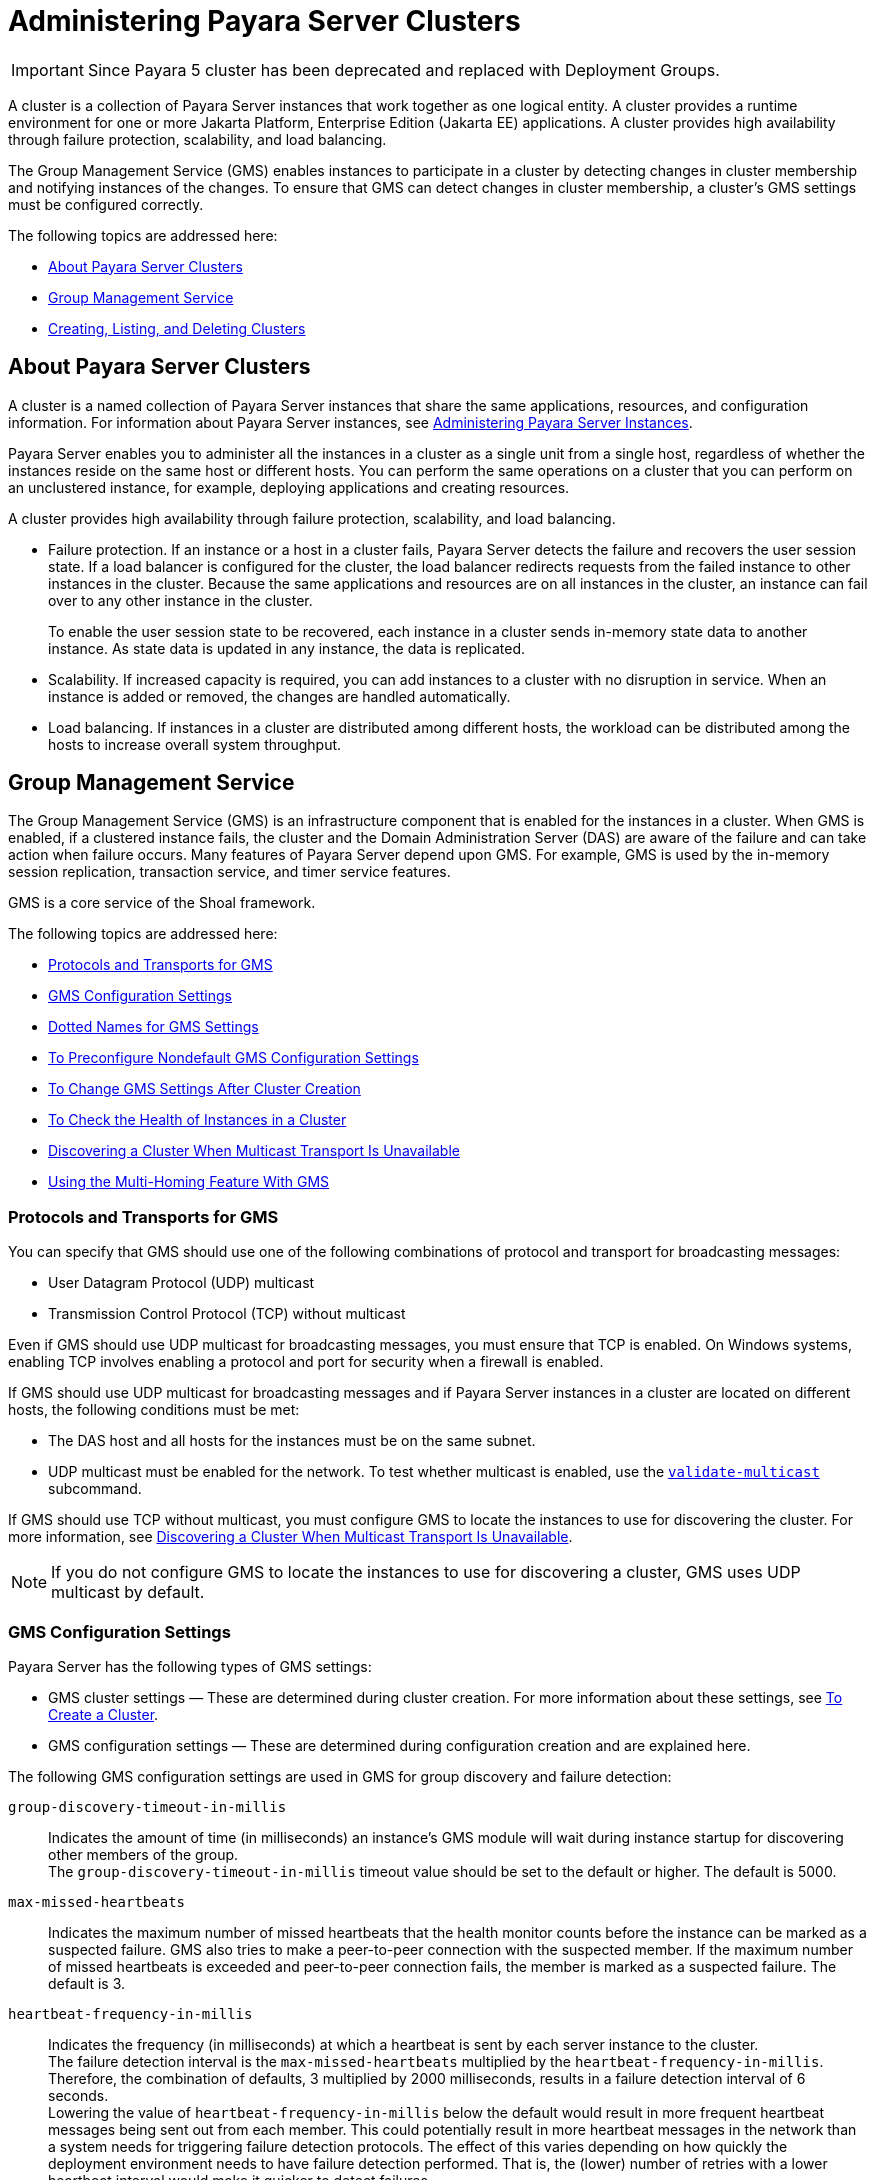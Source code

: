 [[administering-payara-server-clusters]]
= Administering Payara Server Clusters

IMPORTANT: Since Payara 5 cluster has been deprecated and replaced with Deployment Groups.

A cluster is a collection of Payara Server instances that work together as one logical entity. A cluster provides a runtime environment
for one or more Jakarta Platform, Enterprise Edition (Jakarta EE) applications. A cluster provides high availability through failure protection, scalability, and load balancing.

The Group Management Service (GMS) enables instances to participate in a cluster by detecting changes in cluster membership and notifying instances of the changes.
To ensure that GMS can detect changes in cluster membership, a cluster's GMS settings must be configured correctly.

The following topics are addressed here:

* xref:about-payara-server-clusters[About Payara Server Clusters]
* xref:group-management-service[Group Management Service]
* xref:creating-listing-and-deleting-clusters[Creating, Listing, and Deleting Clusters]

[[about-payara-server-clusters]]
== About Payara Server Clusters

A cluster is a named collection of Payara Server instances that share the same applications, resources, and configuration information.
For information about Payara Server instances, see xref:docs:ha-administration-guide:instances.adoc#administering-payara-server-instances[Administering Payara Server Instances].

Payara Server enables you to administer all the instances in a cluster as a single unit from a single host, regardless of whether the instances reside on the same host or different hosts.
You can perform the same operations on a cluster that you can perform on an unclustered instance, for example, deploying applications and creating resources.

A cluster provides high availability through failure protection, scalability, and load balancing.

* Failure protection. If an instance or a host in a cluster fails, Payara Server detects the failure and recovers the user session state.
If a load balancer is configured for the cluster, the load balancer redirects requests from the failed instance to other instances in the cluster.
Because the same applications and resources are on all instances in the cluster, an instance can fail over to any other instance in the cluster.
+
To enable the user session state to be recovered, each instance in a cluster sends in-memory state data to another instance. As state data is updated in any instance, the data is replicated.
* Scalability. If increased capacity is required, you can add instances to a cluster with no disruption in service. When an instance is added or removed, the changes are handled automatically.
* Load balancing. If instances in a cluster are distributed among different hosts, the workload can be distributed among the hosts to increase overall system throughput.

[[group-management-service]]
== Group Management Service

The Group Management Service (GMS) is an infrastructure component that is enabled for the instances in a cluster.
When GMS is enabled, if a clustered instance fails, the cluster and the Domain Administration Server (DAS) are aware of the failure and can take action when failure occurs. Many features of Payara Server depend upon GMS.
For example, GMS is used by the in-memory session replication, transaction service, and timer service features.

GMS is a core service of the Shoal framework.

The following topics are addressed here:

* xref:protocols-and-transports-for-gms[Protocols and Transports for GMS]
* xref:gms-configuration-settings[GMS Configuration Settings]
* xref:dotted-names-for-gms-settings[Dotted Names for GMS Settings]
* xref:to-preconfigure-nondefault-gms-configuration-settings[To Preconfigure Nondefault GMS Configuration Settings]
* xref:to-change-gms-settings-after-cluster-creation[To Change GMS Settings After Cluster Creation]
* xref:to-check-the-health-of-instances-in-a-cluster[To Check the Health of Instances in a Cluster]
* xref:discovering-a-cluster-when-multicast-transport-is-unavailable[Discovering a Cluster When Multicast Transport Is Unavailable]
* xref:using-the-multi-homing-feature-with-gms[Using the Multi-Homing Feature With GMS]

[[protocols-and-transports-for-gms]]
=== Protocols and Transports for GMS

You can specify that GMS should use one of the following combinations of protocol and transport for broadcasting messages:

* User Datagram Protocol (UDP) multicast
* Transmission Control Protocol (TCP) without multicast

Even if GMS should use UDP multicast for broadcasting messages, you must ensure that TCP is enabled. On Windows systems, enabling TCP involves enabling a protocol and port for security when a firewall is enabled.

If GMS should use UDP multicast for broadcasting messages and if Payara Server instances in a cluster are located on different hosts, the following conditions must be met:

* The DAS host and all hosts for the instances must be on the same subnet.
* UDP multicast must be enabled for the network. To test whether multicast is enabled, use the xref:docs:reference-manual:validate-multicast.adoc#validate-multicast[`validate-multicast`] subcommand.

If GMS should use TCP without multicast, you must configure GMS to locate the instances to use for discovering the cluster.
For more information, see xref:clusters.adoc#discovering-a-cluster-when-multicast-transport-is-unavailable[Discovering a Cluster When Multicast Transport Is Unavailable].

NOTE: If you do not configure GMS to locate the instances to use for discovering a cluster, GMS uses UDP multicast by default.

[[gms-configuration-settings]]
=== GMS Configuration Settings

Payara Server has the following types of GMS settings:

* GMS cluster settings — These are determined during cluster creation. For more information about these settings, see xref:clusters.adoc#to-create-a-cluster[To Create a Cluster].
* GMS configuration settings — These are determined during configuration creation and are explained here.

The following GMS configuration settings are used in GMS for group discovery and failure detection:

`group-discovery-timeout-in-millis`::
Indicates the amount of time (in milliseconds) an instance's GMS module will wait during instance startup for discovering other members of the group. +
The `group-discovery-timeout-in-millis` timeout value should be set to the default or higher. The default is 5000.

`max-missed-heartbeats`::
Indicates the maximum number of missed heartbeats that the health monitor counts before the instance can be marked as a suspected failure. GMS also tries to make a peer-to-peer connection with the suspected member. If the maximum number of missed heartbeats is exceeded and peer-to-peer connection fails, the member is marked as a suspected failure. The default is 3.

`heartbeat-frequency-in-millis`::
Indicates the frequency (in milliseconds) at which a heartbeat is sent by each server instance to the cluster. +
The failure detection interval is the `max-missed-heartbeats` multiplied by the `heartbeat-frequency-in-millis`. Therefore, the combination of defaults, 3 multiplied by 2000 milliseconds, results in a failure detection interval of 6 seconds. +
Lowering the value of `heartbeat-frequency-in-millis` below the default would result in more frequent heartbeat messages being sent out from each member. This could potentially result in more heartbeat messages in the network than a system needs for triggering failure detection protocols. The effect of this varies depending on how quickly the deployment environment needs to have failure detection performed. That is, the (lower) number of retries with a lower heartbeat interval would make it quicker to detect failures. +
However, lowering this value could result in false positives because you could potentially detect a member as failed when, in fact, the member's heartbeat is reflecting the network load from other parts of the server. Conversely, a higher timeout interval results in fewer heartbeats in the system because the time interval between heartbeats is longer. As a result, failure detection would take a longer. In addition, a startup by a failed member during this time results in a new join notification but no failure notification, because failure detection and verification were not completed. +
The default is 2000.

`verify-failure-waittime-in-millis`::
Indicates the verify suspect protocol's timeout used by the health monitor. After a member is marked as suspect based on missed heartbeats and a failed peer-to-peer connection check, the verify suspect protocol is activated and waits for the specified timeout to check for any further health state messages received in that time, and to see if a peer-to-peer connection can be made with the suspect member. If not, then the member is marked as failed and a failure notification is sent. The default is 1500.

`verify-failure-connect-timeout-in-millis`::
Indicates the time it takes for the GMS to detect a hardware or network failure of a server instance. Be careful not to set this value too low. The smaller this timeout value is, the greater the chance of detecting false failures. That is, the instance has not failed but doesn't respond within the short window of time. The default is 10000.

The heartbeat frequency, maximum missed heartbeats, peer-to-peer connection-based failure detection, and the verify timeouts are all needed to ensure that failure detection is robust and reliable in Payara Server.

For the dotted names for each of these GMS configuration settings, see xref:clusters.adoc#dotted-names-for-gms-settings[Dotted Names for GMS Settings]. For the steps to specify
these settings, see xref:clusters.adoc#to-preconfigure-nondefault-gms-configuration-settings[To Preconfigure Nondefault GMS Configuration Settings].

[[dotted-names-for-gms-settings]]
=== Dotted Names for GMS Settings

Below are sample xref:docs:reference-manual:get.adoc[`get`] subcommands to get all the GMS
configuration settings (attributes associated with the referenced `mycfg` configuration) and GMS cluster settings (attributes and properties associated with a cluster named `mycluster`).

[source,shell]
----
asadmin> get "configs.config.mycfg.group-management-service.*"
configs.config.mycfg.group-management-service.failure-detection.heartbeat-frequency-in-millis=2000
configs.config.mycfg.group-management-service.failure-detection.max-missed-heartbeats=3
configs.config.mycfg.group-management-service.failure-detection.verify-failure-connect-timeout-in-millis=10000
configs.config.mycfg.group-management-service.failure-detection.verify-failure-waittime-in-millis=1500
configs.config.mycfg.group-management-service.group-discovery-timeout-in-millis=5000

asadmin> get clusters.cluster.mycluster
clusters.cluster.mycluster.config-ref=mycfg
clusters.cluster.mycluster.gms-bind-interface-address=${GMS-BIND-INTERFACE-ADDRESS-mycluster}
clusters.cluster.mycluster.gms-enabled=true
clusters.cluster.mycluster.gms-multicast-address=228.9.245.47
clusters.cluster.mycluster.gms-multicast-port=9833
clusters.cluster.mycluster.name=mycluster

asadmin> get "clusters.cluster.mycluster.property.*"
clusters.cluster.mycluster.property.GMS_LISTENER_PORT=${GMS_LISTENER_PORT-mycluster}
clusters.cluster.mycluster.property.GMS_MULTICAST_TIME_TO_LIVE=4
clusters.cluster.mycluster.property.GMS_LOOPBACK=false
clusters.cluster.mycluster.property.GMS_TCPSTARTPORT=9090
clusters.cluster.mycluster.property.GMS_TCPENDPORT=9200
----

The last `get` subcommand displays only the properties that have been explicitly set.

For the steps to specify these settings, see xref:clusters.adoc#to-preconfigure-nondefault-gms-configuration-settings[To Preconfigure Nondefault GMS Configuration Settings]
and xref:clusters.adoc#to-change-gms-settings-after-cluster-creation[To Change GMS Settings After Cluster Creation].

[[to-preconfigure-nondefault-gms-configuration-settings]]
=== To Preconfigure Nondefault GMS Configuration Settings

You can preconfigure GMS with values different than the defaults without requiring a restart of the DAS and the cluster.

. Create a configuration using the xref:docs:reference-manual:copy-config.adoc[`copy-config`] subcommand. For example:
+
[source,shell]
----
asadmin> copy-config default-config mycfg
----
For more information, see xref:docs:ha-administration-guide:named-configurations.adoc#to-create-a-named-configuration[To Create a Named Configuration].
. Set the values for the new configuration's GMS configuration settings. For example:
+
[source,shell]
----
asadmin> set configs.config.mycfg.group-management-service.group-discovery-timeout-in-millis=8000
asadmin> set configs.config.mycfg.group-management-service.failure-detection.max-missed-heartbeats=5
----
For a complete list of the dotted names for these settings, see xref:clusters.adoc#dotted-names-for-gms-settings[Dotted Names for GMS Settings].
. Create the cluster so it uses the previously created configuration. For example:
+
[source,shell]
----
asadmin> create-cluster --config mycfg mycluster
----
You can also set GMS cluster settings during this step. For more information, see xref:clusters.adoc#to-create-a-cluster[To Create a Cluster].
. Create server instances for the cluster. For example:
+
[source,shell]
----
asadmin> create-instance --node localhost-domain1 --cluster mycluster instance01
asadmin> create-instance --node localhost-domain1 --cluster mycluster instance02
----
. Start the cluster. For example:
+
[source,shell]
----
asadmin> start-cluster mycluster
----

You can also view the full syntax and options of a subcommand by typing `asadmin help` subcommand at the command line.

[[to-change-gms-settings-after-cluster-creation]]
=== To Change GMS Settings After Cluster Creation

To avoid the need to restart the DAS and the cluster, configure GMS
configuration settings before cluster creation as explained in xref:clusters.adoc#to-preconfigure-nondefault-gms-configuration-settings[To Preconfigure Nondefault GMS Configuration Settings].

To avoid the need to restart the DAS and the cluster, configure the GMS cluster settings during cluster creation as explained in xref:clusters.adoc#to-create-a-cluster[To Create a Cluster].

Changing any GMS settings using the `set` subcommand after cluster creation requires a domain administration server (DAS) and cluster restart as explained here.

. Ensure that the DAS and cluster are running. Remote subcommands require a running server.
. Use the xref:docs:reference-manual:get.adoc[`get`] subcommand to determine the settings to change. For example:
+
[source,shell]
----
asadmin> get "configs.config.mycfg.group-management-service.*"
configs.config.mycfg.group-management-service.failure-detection.heartbeat-frequency-in-millis=2000
configs.config.mycfg.group-management-service.failure-detection.max-missed-heartbeats=3
configs.config.mycfg.group-management-service.failure-detection.verify-failure-connect-timeout-in-millis=10000
configs.config.mycfg.group-management-service.failure-detection.verify-failure-waittime-in-millis=1500
configs.config.mycfg.group-management-service.group-discovery-timeout-in-millis=5000
----
For a complete list of the dotted names for these settings, see xref:clusters.adoc#dotted-names-for-gms-settings[Dotted Names for GMS Settings].
. Use the xref:docs:reference-manual:set.adoc[`set`] subcommand to change the settings. For example:
+
[source,shell]
----
asadmin> set configs.config.mycfg.group-management-service.group-discovery-timeout-in-millis=6000
----
. Use the `get` subcommand again to confirm that the changes were made. For example:
+
[source,shell]
----
asadmin> get configs.config.mycfg.group-management-service.group-discovery-timeout-in-millis
----
. Restart the DAS. For example:
+
[source,shell]
----
asadmin> stop-domain domain1
asadmin> start-domain domain1
----
. Restart the cluster. For example:
+
[source,shell]
----
asadmin> stop-cluster mycluster
asadmin> start-cluster mycluster
----

You can also view the full syntax and options of a subcommand by typing `asadmin help` subcommand at the command line.

[[to-check-the-health-of-instances-in-a-cluster]]
=== To Check the Health of Instances in a Cluster

The `list-instances` is the quickest way to evaluate the health of a cluster and to detect
if cluster is properly operating; that is, all members of the cluster are running and visible to DAS.

. Ensure that the DAS and cluster are running. Remote subcommands require a running server.
. Check whether server instances in a cluster are running by using the xref:docs:reference-manual:list-instances.adoc[`list-instances`] subcommand.

[[example-4-1]]

Checking the Health of Instances in a Cluster

This example checks the health of a cluster named `mycluster`.

[source,shell]
----
asadmin> list-instances mycluster
instance01   running
instance02   running
Command list-instances executed successfully.
----

You can also view the full syntax and options of the subcommand by typing `asadmin help list-instances` at the command line.

[[discovering-a-cluster-when-multicast-transport-is-unavailable]]
=== Discovering a Cluster When Multicast Transport Is Unavailable

When multicast transport is unavailable, Payara Server instances that are joining a cluster cannot rely on broadcast messages from GMS to discover the cluster.
Instead, an instance that is joining a cluster uses a running instance or the DAS in the cluster to discover the cluster.

Therefore, when multicast transport is unavailable, you must provide the locations of instances in the cluster to use for discovering the cluster.
You are not required to provide the locations of all instances in the cluster. However, for an instance to discover the cluster, at least one instance whose location you provide must be running.
To increase the probability of finding a running instance, provide the locations of several instances.

If the DAS will be left running after the cluster is started, provide the location of the DAS first in the list of instances.
When a cluster is started, the DAS is running before any of the instances in the cluster are started.

The locations of the instances to use for discovering a cluster are part of the configuration data that you provide when creating the cluster.
How to provide this data depends on how instances are distributed, as explained in the following subsections:

* xref:clusters.adoc#to-discover-a-cluster-when-multiple-instances-in-a-cluster-are-running-on-a-host[To Discover a Cluster When Multiple Instances in a Cluster are Running on a Host]
* xref:clusters.adoc#to-discover-a-cluster-when-each-instance-in-a-cluster-is-running-on-a-different-host[To Discover a Cluster When Each Instance in a Cluster Is Running on a Different Host]

[[to-discover-a-cluster-when-multiple-instances-in-a-cluster-are-running-on-a-host]]
==== *To Discover a Cluster When Multiple Instances in a Cluster are Running on a Host*

If multiple instances in the same cluster are running on a host, you must provide a list of uniform resource indicators (URIs).
Each URI must locate a Payara Server instance or the DAS in the cluster.

. Ensure that the DAS is running. Remote subcommands require a running server.
. Create a system property to represent the port number of the port on which the DAS listens for messages from GMS for the cluster. +
Use the xref:docs:reference-manual:create-system-properties.adoc[`create-system-properties`] subcommand for this purpose.
+
[source,shell]
----
asadmin> create-system-properties GMS_LISTENER_PORT-cluster-name=gms-port
----
cluster-name::
  The name of the cluster to which the messages from GMS apply.
gms-port::
  The port number of the port on which the DAS listens for messages from GMS.
. Restart the DAS.
. When creating the cluster, set the `GMS_DISCOVERY_URI_LIST` property to a comma-separated list of URIs that locate instances to use for discovering the cluster.
+
[source,shell]
----
asadmin> create-cluster --properties GMS_DISCOVERY_URI_LIST=uri-list cluster-name
----
uri-list::
  A comma-separated list of URIs that locate a Payara Server instance or the DAS in the cluster. +
  The format of each URI in the list is as follows: +
  scheme`://`host-name-or -IP-address`:`port +
  * scheme is the URI scheme, which is `tcp`.
  * host-name-or -IP-address is the host name or IP address of the host   on which the instance is running.
  * port is the port number of the port on which the instance will   listen for messages from GMS.
cluster-name::
  The name of the cluster that you are creating. +

NOTE: For complete instructions for creating a cluster, see xref:clusters.adoc#to-create-a-cluster[To Create a Cluster].

. When you add each instance to the cluster, set the system property `GMS_LISTENER_PORT-`clustername for the instance.
* To create the instance centrally, run the following command:
+
[source,shell]
----
asadmin> create-instance --node node-name
--systemproperties GMS_LISTENER_PORT-cluster-name=gms-port --cluster  cluster-name instance-name
----
* To create the instance locally, run the following command:
+
[source,shell]
----
asadmin> create-local-instance
--systemproperties GMS_LISTENER_PORT-cluster-name=gms-port --cluster  cluster-name instance-name
----
node-name::
  The name of an existing Payara Server node on which the instance is   to reside. For more information about nodes, see xref:docs:ha-administration-guide:nodes.adoc#administering-payara-server-nodes[Administering Payara Server Nodes].
cluster-name::
  The name of the cluster to which you are adding the instance.
gms-port::
  The port number of the port on which the instance listens for messages from GMS.
instance-name::
  The name of the instance that you are creating. +

[NOTE]
====
For full instructions for adding an instance to a cluster, see the following sections:

* xref:instances.adoc#to-create-an-instance-centrally[To Create an Instance Centrally]
* xref:instances.adoc#to-create-an-instance-locally[To Create an Instance Locally].
====

[[example-4-3]]

Discovering a Cluster When Multiple Instances are Running on a Host

This example creates a cluster that is named `tcpcluster` for which GMS is not using multicast for broadcasting messages.

The cluster contains the instances `instance101` and `instance102`.
These instances reside on the host whose IP address is `10.152.23.224` and listen for GMS events on ports 9091 and 9092.
The DAS is also running on this host and listens for GMS events on port 9090.

Instances that are joining the cluster will use the DAS and the instances `instance101` and `instance102` to discover the cluster.

[source,shell]
----
asadmin> create-system-properties GMS_LISTENER_PORT-tcpcluster=9090
Command create-system-properties executed successfully.
asadmin> restart-domain
Successfully restarted the domain
Command restart-domain executed successfully.
asadmin> create-cluster --properties GMS_DISCOVERY_URI_LIST=
tcp'\\:'//10.152.23.224'\\:'9090,
tcp'\\:'//10.152.23.224'\\:'9091,
tcp'\\:'//10.152.23.224'\\:'9092 tcpcluster
Command create-cluster executed successfully.
asadmin> create-local-instance
--systemproperties GMS_LISTENER_PORT-tcpcluster=9091 --cluster tcpcluster
instance101
Rendezvoused with DAS on localhost:4848.
Port Assignments for server instance instance101:
JMX_SYSTEM_CONNECTOR_PORT=28686
JMS_PROVIDER_PORT=27676
HTTP_LISTENER_PORT=28080
ASADMIN_LISTENER_PORT=24848
JAVA_DEBUGGER_PORT=29009
IIOP_SSL_LISTENER_PORT=23820
IIOP_LISTENER_PORT=23700
OSGI_SHELL_TELNET_PORT=26666
HTTP_SSL_LISTENER_PORT=28181
IIOP_SSL_MUTUALAUTH_PORT=23920
Command create-local-instance executed successfully.
asadmin> create-local-instance
--systemproperties GMS_LISTENER_PORT-tcpcluster=9092 --cluster tcpcluster
instance102
Rendezvoused with DAS on localhost:4848.
Using DAS host localhost and port 4848 from existing das.properties for node
localhost-domain1. To use a different DAS, create a new node using
create-node-ssh or create-node-config. Create the instance with the new node and
correct host and port:
asadmin --host das_host --port das_port create-local-instance --node node_name
instance_name.
Port Assignments for server instance instance102:
JMX_SYSTEM_CONNECTOR_PORT=28687
JMS_PROVIDER_PORT=27677
HTTP_LISTENER_PORT=28081
ASADMIN_LISTENER_PORT=24849
JAVA_DEBUGGER_PORT=29010
IIOP_SSL_LISTENER_PORT=23821
IIOP_LISTENER_PORT=23701
OSGI_SHELL_TELNET_PORT=26667
HTTP_SSL_LISTENER_PORT=28182
IIOP_SSL_MUTUALAUTH_PORT=23921
Command create-local-instance executed successfully.
----

*See Also*

* xref:docs:reference-manual:create-system-properties.adoc[`create-system-properties`(1)]
* xref:clusters.adoc#to-create-a-cluster[To Create a Cluster]
* xref:instances.adoc#to-create-an-instance-centrally[To Create an Instance Centrally]
* xref:instances.adoc#to-create-an-instance-locally[To Create an Instance Locally]

[[to-discover-a-cluster-when-each-instance-in-a-cluster-is-running-on-a-different-host]]
==== *To Discover a Cluster When Each Instance in a Cluster Is Running on a Different Host*

If all instances in a cluster and the DAS are running on different hosts, you can specify the locations of instances to use for discovering the cluster as follows:

* By specifying a list of host names or Internet Protocol (IP) addresses. Each host name or IP address must locate a host on which the DAS or a Payara Server instance in the cluster is running.
Instances that are joining the cluster will use the DAS or the instances to discover the cluster.
* By generating the list of locations automatically. The generated list contains the locations of the DAS and all instances in the cluster.

Multiple instances on the same host cannot be members of the same cluster.

. Ensure that the DAS is running. Remote subcommands require a running server.
. When creating the cluster, set the properties of the cluster as follows:
* Set the `GMS_DISCOVERY_URI_LIST` property to one of the following values:

** A comma-separated list of IP addresses or host names on which the DAS or the instances to use for discovering the cluster are running. +
The list can contain a mixture of IP addresses and host names.

** The keyword `generate`.
* Set the `GMS_LISTENER_PORT` property to a port number that is unique for the cluster in the domain. +
If you are specifying a list of IP addresses or host names, type the following command:
+
[source,shell]
----
asadmin> create-cluster --properties GMS_DISCOVERY_URI_LIST=host-list:
GMS_LISTENER_PORT=gms-port cluster-name
----
If you are specifying the keyword `generate`, type the following command:
+
[source,shell]
----
asadmin> create-cluster --properties GMS_DISCOVERY_URI_LIST=generate:
GMS_LISTENER_PORT=gms-port cluster-name
----
host-list::
  A comma-separated list of IP addresses or host names on which the DAS or the instances to use for discovering the cluster are running.
gms-port::
  The port number of the port on which the cluster listens for messages from GMS.
cluster-name::
  The name of the cluster that you are creating. +

NOTE: For complete instructions for creating a cluster, see xref:clusters.adoc#to-create-a-cluster[To Create a Cluster].

[[example-4-4]]

Discovering a Cluster by Specifying a List of IP Addresses

This example creates a cluster that is named `ipcluster` for which GMS is not using multicast for broadcasting messages. The instances to use for discovering the cluster are located through a list of IP addresses.
In this example, one instance in the cluster is running on each host and the DAS is running on a separate host. The cluster listens for messages from GMS on port 9090.

[source,shell]
----
asadmin> create-cluster --properties 'GMS_DISCOVERY_URI_LIST=
10.152.23.225,10.152.23.226,10.152.23.227,10.152.23.228:
GMS_LISTENER_PORT=9090' ipcluster
Command create-cluster executed successfully.
----

[[exampl3-4-5]]

Discovering a Cluster by Generating a List of Locations of Instances

This example creates a cluster that is named `gencluster` for which GMS is not using multicast for broadcasting messages.
The list of locations of instances to use for discovering the cluster is generated automatically.
In this example, one instance in the cluster is running on each host and the DAS is running on a separate host. The cluster listens for messages from GMS on port 9090.

[source,shell]
----
asadmin> create-cluster --properties 'GMS_DISCOVERY_URI_LIST=generate:
GMS_LISTENER_PORT=9090' gencluster
Command create-cluster executed successfully.
----

*Next Steps*

After creating the cluster, add instances to the cluster as explained in the following sections:

* xref:instances.adoc#to-create-an-instance-centrally[To Create an Instance Centrally]
* xref:instances.adoc#to-create-an-instance-locally[To Create an Instance Locally]

[[GSHAG493]]

*See Also*

* xref:clusters.adoc#to-create-a-cluster[To Create a Cluster]
* xref:instances.adoc#to-create-an-instance-centrally[To Create an Instance Centrally]
* xref:instances.adoc#to-create-an-instance-locally[To Create an Instance Locally]

[[using-the-multi-homing-feature-with-gms]]
=== Using the Multi-Homing Feature With GMS

Multi-homing enables Payara Server clusters to be used in an environment that uses multiple Network Interface Cards (NICs).
A multi-homed host has multiple network connections, of which the connections may or may not be the on same network.
Multi-homing provides the following benefits:

* Provides redundant network connections within the same subnet. Having multiple NICs ensures that one or more network connections are available for communication.
* Supports communication across two or more different subnets. The DAS and all server instances in the same cluster must be on the same subnet for GMS communication, however.
* Binds to a specific IPv4 address and receives GMS messages in a system that has multiple IP addresses configured. The responses for GMS messages received on a particular interface will also go out through that interface.
* Supports separation of external and internal traffic.

[[traffic-separation-using-multi-homing]]
==== *Traffic Separation Using Multi-Homing*

You can separate the internal traffic resulting from GMS from the external traffic. Traffic separation enables you plan a network better and augment certain parts of the network, as required.

Consider a simple cluster, `c1`, with three instances, `i101`, `i102`, and `i103`. Each instance runs on a different machine.
In order to separate the traffic, the multi-homed machine should have at least two IP addresses belonging to different networks.
The first IP as the external IP and the second one as internal IP.
The objective is to expose the external IP to user requests, so that all the traffic from the user requests would be through them.
The internal IP is used only by the cluster instances for internal communication through GMS. The following procedure describes how to set up traffic separation.

To configure multi-homed machines for GMS without traffic separation, skip the steps or commands that configure the `EXTERNAL-ADDR` system property, but perform the others.

To avoid having to restart the DAS or cluster, perform the following steps in the specified order.

*To set up traffic separation, follow these steps:*

. Create the system properties `EXTERNAL-ADDR` and `GMS-BIND-INTERFACE-ADDRESS-c1` for the DAS.
* `asadmin create-system-properties` `target` `server EXTERNAL-ADDR=192.155.35.4`
* `asadmin create-system-properties` `target` `server GMS-BIND-INTERFACE-ADDRESS-c1=10.12.152.20`
. Create the cluster with the default settings. Use the following command:
+
[source,shell]
----
asadmin create-cluster c1
----
A reference to a system property for GMS traffic is already set up by default in the `gms-bind-interface-address` cluster setting. The default value of this setting is `${GMS-BIND-INTERFACE-ADDRESS-`cluster-name`}`.
. When creating the clustered instances, configure the external and GMS IP addresses. +
Use the following commands:
* `asadmin create-instance` `node` `localhost` `cluster` `c1` `systemproperties` `EXTERNAL-ADDR=192.155.35.5:GMS-BIND-INTERFACE-ADDRESS-c1=10.12.152.30 i101`
* `asadmin create-instance` `node` `localhost` `cluster` `c1` `systemproperties` `EXTERNAL-ADDR=192.155.35.6:GMS-BIND-INTERFACE-ADDRESS-c1=10.12.152.40 i102`
* `asadmin create-instance` `node` `localhost` `cluster` `c1` `systemproperties` `EXTERNAL-ADDR=192.155.35.7:GMS-BIND-INTERFACE-ADDRESS-c1=10.12.152.50 i103`
. Set the address attribute of HTTP listeners to refer to the `EXTERNAL-ADDR` system properties. Use the following commands:
+
[source,shell]
----
asadmin set c1-config.network-config.network-listeners.network-listener.http-1.address=\${EXTERNAL-ADDR}
asadmin set c1-config.network-config.network-listeners.network-listener.http-2.address=\${EXTERNAL-ADDR}
----

[[creating-listing-and-deleting-clusters]]
== Creating, Listing, and Deleting Clusters

Payara Server enables you to create clusters, obtain information about clusters, and delete clusters that are no longer required.

The following topics are addressed here:

* xref:to-create-a-cluster[To Create a Cluster]
* xref:to-list-all-clusters-in-a-domain[To List All Clusters in a Domain]
* xref:to-delete-a-cluster[To Delete a Cluster]

[[to-create-a-cluster]]
=== To Create a Cluster

Use the `create-cluster` subcommand in remote mode to create a cluster.

To ensure that the GMS can detect changes in cluster membership, a cluster's GMS settings must be configured correctly. To avoid the need to restart the DAS and the cluster, configure a cluster's GMS settings when you create the cluster.
If you change GMS settings for an existing cluster, the DAS and the cluster must be restarted to apply the changes.

When you create a cluster, Payara Server automatically creates a Message Queue cluster for the Payara Server cluster.
For more information about Message Queue clusters, see xref:jms.adoc#using-message-queue-broker-clusters-with-payara-server[Using Message Queue Broker Clusters With Payara Server].

*Before You Begin*

If the cluster is to reference an existing named configuration, ensure that the configuration exists. For more information, see xref:named-configurations.adoc#to-create-a-named-configuration[To Create a Named Configuration].
If you are using a named configuration to preconfigure GMS settings, ensure that these settings have the required values in the named configuration.
For more information, see xref:clusters.adoc#to-preconfigure-nondefault-gms-configuration-settings[To Preconfigure Nondefault GMS Configuration Settings].

If you are configuring the cluster's GMS settings when you create the cluster, ensure that you have the following information:

* The address on which GMS listens for group events
* The port number of the communication port on which GMS listens for group events
* The maximum number of iterations or transmissions that a multicast message for GMS events can experience before the message is discarded
* The lowest port number in the range of ports from which GMS selects a TCP port on which to listen
* The highest port number in the range of ports from which GMS selects a TCP port on which to listen

If the DAS is running on a multihome host, ensure that you have the Internet Protocol (IP) address of the network interface on the DAS host to which GMS binds.

. Ensure that the DAS is running. Remote subcommands require a running server.
. Run the `create-cluster` subcommand.

NOTE: Only the options that are required to complete this task are provided in this step. For information about all the options for configuring the
cluster, see the xref:docs:reference-manual:create-cluster.adoc[`create-cluster`] help page.

* If multicast transport is available, run the `create-cluster` subcommand as follows:
+
[source,shell]
----
asadmin> create-cluster --config configuration
--multicastaddress multicast-address --multicastport multicast-port
--properties GMS_MULTICAST_TIME_TO_LIVE=max-iterations:
GMS_TCPSTARTPORT=start-port:GMS_TCPENDPORT=end-port cluster-name
----
* If multicast transport is not available, run the `create-cluster` subcommand as follows:
+
[source,shell]
----
asadmin> create-cluster --config configuration
--properties GMS_DISCOVERY_URI_LIST=discovery-instances:
GMS_LISTENER_PORT=gms-port
cluster-name
----

configuration::
  An existing named configuration that the cluster is to reference.
multicast-address::
  The address on which GMS listens for group events.
multicast-port::
  The port number of the communication port on which GMS listens for
  group events.
max-iterations::
  The maximum number of iterations or transmissions that a multicast message for GMS events can experience before the message is discarded.
discovery-instances::
  Instances to use for discovering the cluster. For more information, see xref:clusters.adoc#discovering-a-cluster-when-multicast-transport-is-unavailable[Discovering a Cluster When Multicast Transport Is Unavailable].
gms-port::
  The port number of the port on which the cluster listens for messages from GMS.
start-port::
  The lowest port number in the range of ports from which GMS selects a TCP port on which to listen. The default is 9090.
end-port::
  The highest port number in the range of ports from which GMS selects a TCP port on which to listen. The default is 9200.
cluster-name::
  Your choice of name for the cluster that you are creating.
. If necessary, create a system property to represent the IP address of the network interface on the DAS host to which GMS binds. This step is necessary only if the DAS is running on a multihome host.
+
[source,shell]
----
asadmin> create-system-properties
GMS-BIND-INTERFACE-ADDRESS-cluster-name=das-bind-address
----
cluster-name::
  The name that you assigned to the cluster in Step 2.
das-bind-address::
  The IP address of the network interface on the DAS host to which GMS binds.

[[example-4-6]]

Creating a Cluster for a Network in Which Multicast Transport Is Available

This example creates a cluster that is named `ltscluster` for which port 1169 is to be used for secure IIOP connections. Because the `--config`
option is not specified, the cluster references a copy of the named configuration `default-config` that is named `ltscluster-config`.
This example assumes that multicast transport is available.

[source,shell]
----
asadmin> create-cluster
--systemproperties IIOP_SSL_LISTENER_PORT=1169
ltscluster
Command create-cluster executed successfully.
----

[[example-4-7]]

Creating a Cluster and Setting GMS Options for a Network in Which Multicast Transport Is Available

This example creates a cluster that is named `pmdcluster`, which references the existing configuration `clusterpresets` and for which the cluster's GMS settings are configured as follows:

* GMS listens for group events on address 228.9.3.1 and port 2048.
* A multicast message for GMS events is discarded after 3 iterations or transmissions.
* GMS selects a TCP port on which to listen from ports in the range 10000-10100.

This example assumes that multicast transport is available.

[source,shell]
----
asadmin> create-cluster --config clusterpresets
--multicastaddress 228.9.3.1 --multicastport 2048
--properties GMS_MULTICAST_TIME_TO_LIVE=3:
GMS_TCPSTARTPORT=10000:GMS_TCPENDPORT=10100 pmdcluster
Command create-cluster executed successfully.
----

*Next Steps*

After creating a cluster, you can add Payara Server instances to the cluster as explained in the following sections:

* xref:instances.adoc#to-create-an-instance-centrally[To Create an Instance Centrally]
* xref:instances.adoc#to-create-an-instance-locally[To Create an Instance Locally]

*See Also*

* xref:named-configurations.adoc#to-create-a-named-configuration[To Create a Named Configuration]
* xref:clusters.adoc#to-preconfigure-nondefault-gms-configuration-settings[To Preconfigure Nondefault GMS Configuration Settings]
* xref:jms.adoc#using-message-queue-broker-clusters-with-payara-server[Using Message Queue Broker Clusters With Payara Server]
* xref:docs:reference-manual:create-cluster.adoc[`create-cluster`]
* xref:docs:reference-manual:create-system-properties.adoc[`create-system-properties`]

You can also view the full syntax and options of the subcommands by typing the following commands at the command line:

* `asadmin help create-cluster`
* `asadmin help create-system-properties`

[[to-list-all-clusters-in-a-domain]]
=== To List All Clusters in a Domain

Use the `list-clusters` subcommand in remote mode to obtain information about existing clusters in a domain.

. Ensure that the DAS is running. Remote subcommands require a running server.
. Run the xref:docs:reference-manual:list-clusters.adoc[`list-clusters`] subcommand.
+
[source,shell]
----
asadmin> list-clusters
----

[[example-4-8]]
Listing All Clusters in a Domain

This example lists all clusters in the current domain.

[source,shell]
----
asadmin> list-clusters
pmdclust not running
ymlclust not running
Command list-clusters executed successfully.
----

[[example-4-9]]
Listing All Clusters That Are Associated With a Node

This example lists the clusters that contain an instance that resides on the node `sj01`.

[source,shell]
----
asadmin> list-clusters sj01
ymlclust not running
Command list-clusters executed successfully.
----

*See Also*

xref:docs:reference-manual:list-clusters.adoc[`list-clusters`]

You can also view the full syntax and options of the subcommand by typing `asadmin help list-clusters` at the command line.

[[to-delete-a-cluster]]
=== To Delete a Cluster

Use the `delete-cluster` subcommand in remote mode to remove a cluster from the DAS configuration.

If the cluster's named configuration was created automatically for the cluster and no other clusters or unclustered instances refer to the configuration, the configuration is deleted when the cluster is deleted.

*Before You Begin*

Ensure that following prerequisites are met:

* The cluster that you are deleting is stopped. For information about how to stop a cluster, see xref:instances.adoc#to-stop-a-cluster[To Stop a Cluster].
* The cluster that you are deleting contains no Payara Server instances. For information about how to remove instances from a cluster, see the following sections:

** xref:instances.adoc#to-delete-an-instance-centrally[To Delete an Instance Centrally]
** xref:instances.adoc#to-delete-an-instance-locally[To Delete an Instance Locally]

. Ensure that the DAS is running. Remote subcommands require a running server.
. Confirm that the cluster is stopped.
+
[source,shell]
----
asadmin> list-clusters cluster-name
----
cluster-name::
  The name of the cluster that you are deleting.
. Confirm that the cluster contains no instances.
+
[source,shell]
----
asadmin> list-instances cluster-name
----
cluster-name::
  The name of the cluster that you are deleting.
. Run the xref:docs:reference-manual:delete-cluster.adoc[`delete-cluster`] subcommand.
+
[source,shell]
----
asadmin> delete-cluster cluster-name
----
cluster-name::
  The name of the cluster that you are deleting.

[[example-4-10]]

Deleting a Cluster

This example confirms that the cluster `adccluster` is stopped and contains no instances and deletes the cluster `adccluster`.

[source,shell]
----
asadmin> list-clusters adccluster
adccluster not running
Command list-clusters executed successfully.
asadmin> list-instances adccluster
Nothing to list.
Command list-instances executed successfully.
asadmin> delete-cluster adccluster
Command delete-cluster executed successfully.
----

*See Also*

* xref:instances.adoc#to-stop-a-cluster[To Stop a Cluster]
* xref:instances.adoc#to-delete-an-instance-centrally[To Delete an Instance Centrally]
* xref:instances.adoc#to-delete-an-instance-locally[To Delete an Instance Locally]
* xref:reference-manual:delete-cluster.adoc[`delete-cluster`]
* xref:reference-manual:list-clusters.adoc[`list-clusters`]
* xref:reference-manual:list-instances.adoc[`list-instances`]

You can also view the full syntax and options of the subcommands by typing the following commands at the command line:

* `asadmin help delete-cluster`
* `asadmin help list-clusters`
* `asadmin help list-instances`
